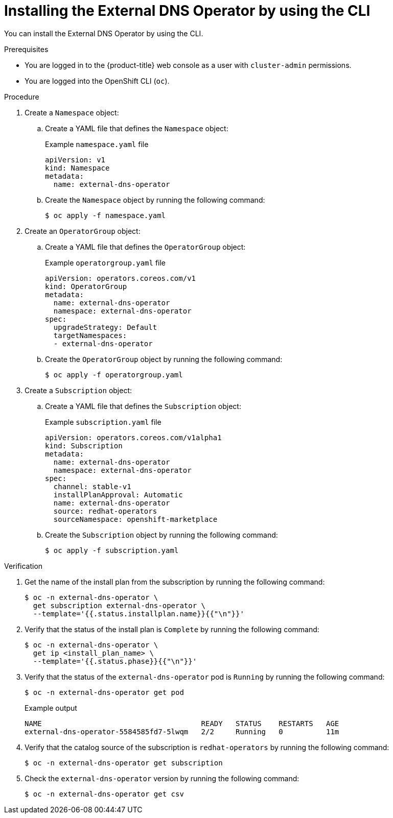 // Module included in the following assemblies:
//
// * networking/external_dns_operator/nw-installing-external-dns-operator-on-cloud-providers.adoc

:_mod-docs-content-type: PROCEDURE
[id="nw-installing-external-dns-operator-cli_{context}"]
= Installing the External DNS Operator by using the CLI

You can install the External DNS Operator by using the CLI.

.Prerequisites

* You are logged in to the {product-title} web console as a user with `cluster-admin` permissions.

* You are logged into the OpenShift CLI (`oc`).

.Procedure

. Create a `Namespace` object:

.. Create a YAML file that defines the `Namespace` object:
+
.Example `namespace.yaml` file
[source,yaml]
----
apiVersion: v1
kind: Namespace
metadata:
  name: external-dns-operator
----

.. Create the `Namespace` object by running the following command:
+
[source,terminal]
----
$ oc apply -f namespace.yaml
----

. Create an `OperatorGroup` object:

.. Create a YAML file that defines the `OperatorGroup` object:
+
.Example `operatorgroup.yaml` file
[source,yaml]
----
apiVersion: operators.coreos.com/v1
kind: OperatorGroup
metadata:
  name: external-dns-operator
  namespace: external-dns-operator
spec:
  upgradeStrategy: Default
  targetNamespaces:
  - external-dns-operator
----

.. Create the `OperatorGroup` object by running the following command:
+
[source,terminal]
----
$ oc apply -f operatorgroup.yaml
----

. Create a `Subscription` object:

.. Create a YAML file that defines the `Subscription` object:
+
.Example `subscription.yaml` file
[source,yaml]
----
apiVersion: operators.coreos.com/v1alpha1
kind: Subscription
metadata:
  name: external-dns-operator
  namespace: external-dns-operator
spec:
  channel: stable-v1
  installPlanApproval: Automatic
  name: external-dns-operator
  source: redhat-operators
  sourceNamespace: openshift-marketplace
----

.. Create the `Subscription` object by running the following command:
+
[source,terminal]
----
$ oc apply -f subscription.yaml
----

.Verification

. Get the name of the install plan from the subscription by running the following command:
+
[source,terminal]
----
$ oc -n external-dns-operator \
  get subscription external-dns-operator \
  --template='{{.status.installplan.name}}{{"\n"}}'
----

. Verify that the status of the install plan is `Complete` by running the following command:
+
[source,terminal]
----
$ oc -n external-dns-operator \
  get ip <install_plan_name> \
  --template='{{.status.phase}}{{"\n"}}'
----

. Verify that the status of the `external-dns-operator` pod is `Running` by running the following command:
+
[source,terminal]
----
$ oc -n external-dns-operator get pod
----

+
.Example output
[source,terminal]
----
NAME                                     READY   STATUS    RESTARTS   AGE
external-dns-operator-5584585fd7-5lwqm   2/2     Running   0          11m
----

. Verify that the catalog source of the subscription is `redhat-operators` by running the following command:
+
[source,terminal]
----
$ oc -n external-dns-operator get subscription
----

. Check the `external-dns-operator` version by running the following command:
+
[source,terminal]
----
$ oc -n external-dns-operator get csv
----